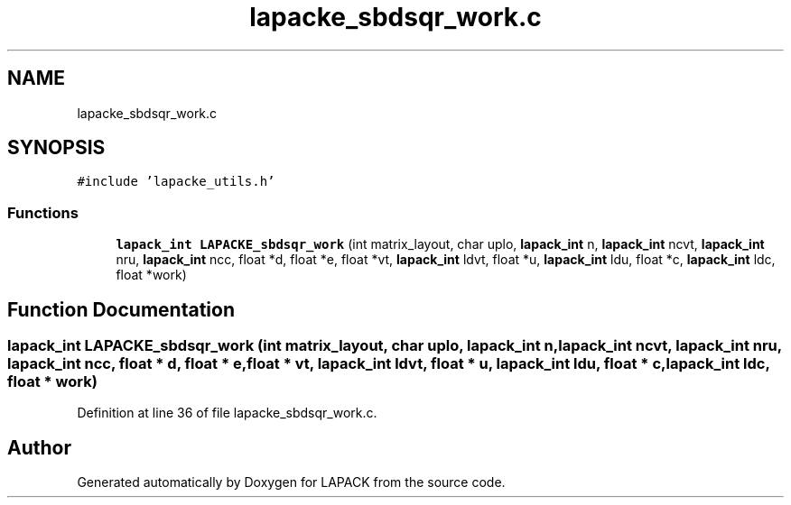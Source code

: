 .TH "lapacke_sbdsqr_work.c" 3 "Tue Nov 14 2017" "Version 3.8.0" "LAPACK" \" -*- nroff -*-
.ad l
.nh
.SH NAME
lapacke_sbdsqr_work.c
.SH SYNOPSIS
.br
.PP
\fC#include 'lapacke_utils\&.h'\fP
.br

.SS "Functions"

.in +1c
.ti -1c
.RI "\fBlapack_int\fP \fBLAPACKE_sbdsqr_work\fP (int matrix_layout, char uplo, \fBlapack_int\fP n, \fBlapack_int\fP ncvt, \fBlapack_int\fP nru, \fBlapack_int\fP ncc, float *d, float *e, float *vt, \fBlapack_int\fP ldvt, float *u, \fBlapack_int\fP ldu, float *c, \fBlapack_int\fP ldc, float *work)"
.br
.in -1c
.SH "Function Documentation"
.PP 
.SS "\fBlapack_int\fP LAPACKE_sbdsqr_work (int matrix_layout, char uplo, \fBlapack_int\fP n, \fBlapack_int\fP ncvt, \fBlapack_int\fP nru, \fBlapack_int\fP ncc, float * d, float * e, float * vt, \fBlapack_int\fP ldvt, float * u, \fBlapack_int\fP ldu, float * c, \fBlapack_int\fP ldc, float * work)"

.PP
Definition at line 36 of file lapacke_sbdsqr_work\&.c\&.
.SH "Author"
.PP 
Generated automatically by Doxygen for LAPACK from the source code\&.
